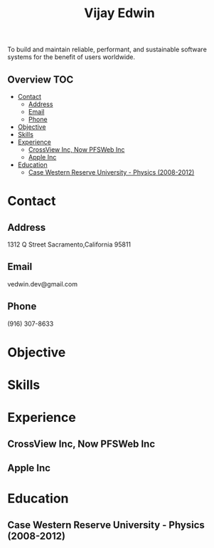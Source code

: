 # -*- mode:org -*-
#+TITLE: Vijay Edwin
#+STARTUP: indent
#+OPTIONS: toc:nil
To build and maintain reliable, performant, and sustainable software systems for the benefit of users worldwide.
** Overview :TOC:
- [[#contact][Contact]]
  - [[#address][Address]]
  - [[#email][Email]]
  - [[#phone][Phone]]
- [[#objective][Objective]]
- [[#skills][Skills]]
- [[#experience][Experience]]
  - [[#crossview-inc-now-pfsweb-inc][CrossView Inc, Now PFSWeb Inc]]
  - [[#apple-inc][Apple Inc]]
- [[#education][Education]]
  - [[#case-western-reserve-university---physics-2008-2012][Case Western Reserve University - Physics (2008-2012)]]

* Contact
** Address
   1312 Q Street
   Sacramento,California 95811
** Email
   vedwin.dev@gmail.com
** Phone
   (916) 307-8633   
* Objective
* Skills
* Experience
** CrossView Inc, Now PFSWeb Inc
** Apple Inc
* Education
** Case Western Reserve University - Physics (2008-2012)

